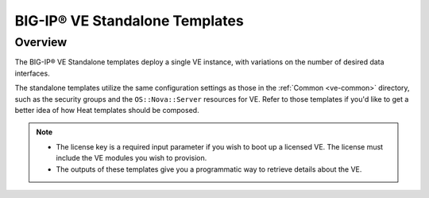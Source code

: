 BIG-IP® VE Standalone Templates
===============================

Overview
--------
The BIG-IP® VE Standalone templates deploy a single VE instance, with variations on the number of desired data interfaces.


The standalone templates utilize the same configuration settings as those in the :ref:`Common <ve-common>` directory, such as the security groups and the ``OS::Nova::Server`` resources for VE. Refer to those templates if you'd like to get a better idea of how Heat templates should be composed.

.. note::

    * The license key is a required input parameter if you wish to boot up a licensed VE. The license must include the VE modules you wish to provision.

    * The outputs of these templates give you a programmatic way to retrieve details about the VE.



